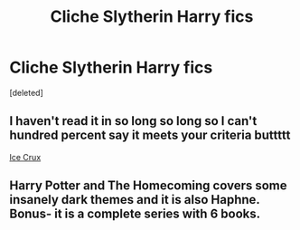 #+TITLE: Cliche Slytherin Harry fics

* Cliche Slytherin Harry fics
:PROPERTIES:
:Score: 9
:DateUnix: 1601959735.0
:DateShort: 2020-Oct-06
:FlairText: Request
:END:
[deleted]


** I haven't read it in so long so long so I can't hundred percent say it meets your criteria buttttt

[[https://m.fanfiction.net/s/8664961/1/Ice-Crux][Ice Crux]]
:PROPERTIES:
:Author: donnor2013
:Score: 2
:DateUnix: 1601977417.0
:DateShort: 2020-Oct-06
:END:


** Harry Potter and The Homecoming covers some insanely dark themes and it is also Haphne. Bonus- it is a complete series with 6 books.
:PROPERTIES:
:Author: soly_bear
:Score: 1
:DateUnix: 1601985166.0
:DateShort: 2020-Oct-06
:END:
